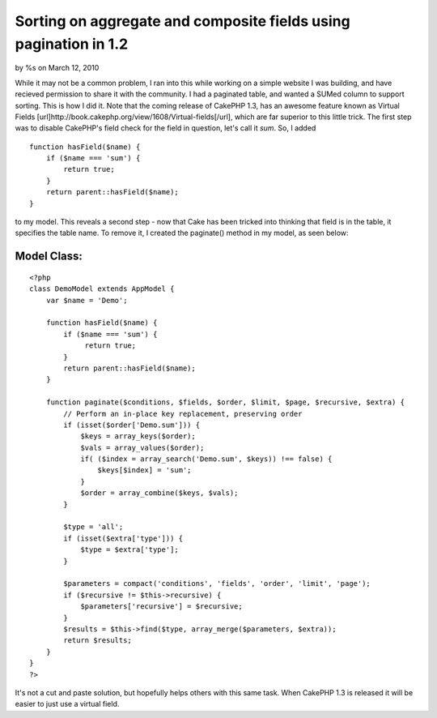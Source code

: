 

Sorting on aggregate and composite fields using pagination in 1.2
=================================================================

by %s on March 12, 2010

While it may not be a common problem, I ran into this while working on
a simple website I was building, and have recieved permission to share
it with the community. I had a paginated table, and wanted a SUMed
column to support sorting. This is how I did it. Note that the coming
release of CakePHP 1.3, has an awesome feature known as Virtual Fields
[url]http://book.cakephp.org/view/1608/Virtual-fields[/url], which are
far superior to this little trick.
The first step was to disable CakePHP's field check for the field in
question, let's call it `sum`. So, I added

::

    function hasField($name) {
        if ($name === 'sum') {
            return true;
        }
        return parent::hasField($name);
    }

to my model. This reveals a second step - now that Cake has been
tricked into thinking that field is in the table, it specifies the
table name. To remove it, I created the paginate() method in my model,
as seen below:


Model Class:
````````````

::

    <?php 
    class DemoModel extends AppModel {
        var $name = 'Demo';
        
        function hasField($name) {
            if ($name === 'sum') {
                 return true;
            }
            return parent::hasField($name);
        }
        
        function paginate($conditions, $fields, $order, $limit, $page, $recursive, $extra) {
            // Perform an in-place key replacement, preserving order
            if (isset($order['Demo.sum'])) {
                $keys = array_keys($order);
                $vals = array_values($order);
                if( ($index = array_search('Demo.sum', $keys)) !== false) {
                    $keys[$index] = 'sum';
                }
                $order = array_combine($keys, $vals);
            }
            
            $type = 'all';
            if (isset($extra['type'])) {
                $type = $extra['type'];
            }
            
            $parameters = compact('conditions', 'fields', 'order', 'limit', 'page');
            if ($recursive != $this->recursive) {
                $parameters['recursive'] = $recursive;
            }
            $results = $this->find($type, array_merge($parameters, $extra));
            return $results;
        }
    }
    ?>

It's not a cut and paste solution, but hopefully helps others with
this same task. When CakePHP 1.3 is released it will be easier to just
use a virtual field.

.. meta::
    :title: Sorting on aggregate and composite fields using pagination in 1.2
    :description: CakePHP Article related to pagination,paginate,fields,composite,aggregate,Tutorials
    :keywords: pagination,paginate,fields,composite,aggregate,Tutorials
    :copyright: Copyright 2010 
    :category: tutorials

